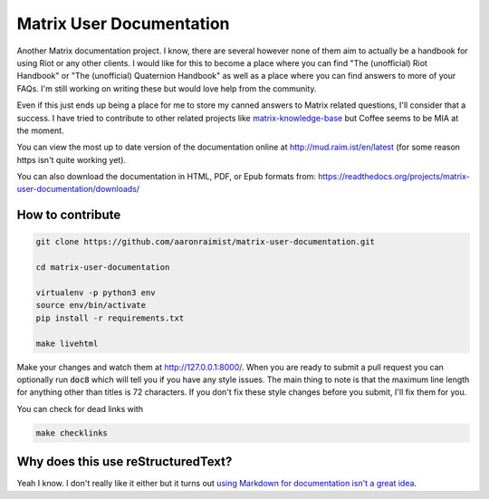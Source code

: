 Matrix User Documentation
=========================

Another Matrix documentation project. I know, there are several however
none of them aim to actually be a handbook for using Riot or any other
clients. I would like for this to become a place where you can find "The
(unofficial) Riot Handbook" or "The (unofficial) Quaternion Handbook" as
well as a place where you can find answers to more of your FAQs. I'm
still working on writing these but would love help from the community.

Even if this just ends up being a place for me to store my canned
answers to Matrix related questions, I'll consider that a success. I
have tried to contribute to other related projects like
`matrix-knowledge-base
<https://gitlab.com/Matrixcoffee/matrix-knowledge-base>`_ but Coffee
seems to be MIA at the moment.

You can view the most up to date version of the documentation online at
http://mud.raim.ist/en/latest (for some reason https isn't quite working
yet).

You can also download the documentation in HTML, PDF, or Epub
formats from:
https://readthedocs.org/projects/matrix-user-documentation/downloads/


How to contribute
-----------------

.. code::

   git clone https://github.com/aaronraimist/matrix-user-documentation.git

   cd matrix-user-documentation

   virtualenv -p python3 env
   source env/bin/activate
   pip install -r requirements.txt

   make livehtml

Make your changes and watch them at http://127.0.0.1:8000/. When you are
ready to submit a pull request you can optionally run :code:`doc8` which
will tell you if you have any style issues. The main thing to note is
that the maximum line length for anything other than titles is 72
characters. If you don't fix these style changes before you submit, I'll
fix them for you.

You can check for dead links with

.. code::

   make checklinks

Why does this use reStructuredText?
-----------------------------------

Yeah I know. I don't really like it either but it turns out `using
Markdown for documentation isn't a great idea
<http://www.ericholscher.com/blog/2016/mar/15/dont-use-markdown-for-
technical-docs/>`_.

